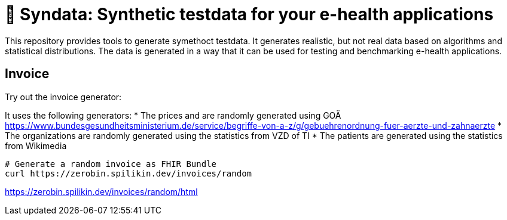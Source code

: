 = 🎹 Syndata: Synthetic testdata for your e-health applications

This repository provides tools to generate symethoct testdata. It generates realistic, but not real data based on algorithms and statistical distributions. The data is generated in a way that it can be used for testing and benchmarking e-health applications.

== Invoice

Try out the invoice generator:

It uses the following generators:
* The prices and are randomly generated using GOÄ https://www.bundesgesundheitsministerium.de/service/begriffe-von-a-z/g/gebuehrenordnung-fuer-aerzte-und-zahnaerzte
* The organizations are randomly generated using the statistics from VZD of TI
* The patients are generated using the statistics from Wikimedia

[source,bash]
----
# Generate a random invoice as FHIR Bundle
curl https://zerobin.spilikin.dev/invoices/random
----

https://zerobin.spilikin.dev/invoices/random/html
